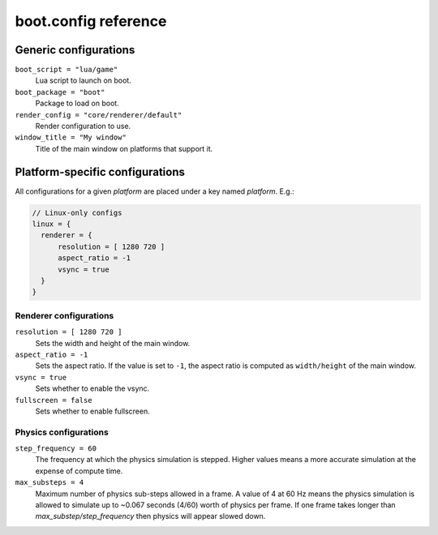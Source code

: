 boot.config reference
=====================

Generic configurations
----------------------

``boot_script = "lua/game"``
	Lua script to launch on boot.

``boot_package = "boot"``
	Package to load on boot.

``render_config = "core/renderer/default"``
	Render configuration to use.

``window_title = "My window"``
	Title of the main window on platforms that support it.

Platform-specific configurations
--------------------------------

All configurations for a given *platform* are placed under a key named *platform*. E.g.:

.. code::

	// Linux-only configs
	linux = {
	  renderer = {
	      resolution = [ 1280 720 ]
	      aspect_ratio = -1
	      vsync = true
	  }
	}


Renderer configurations
~~~~~~~~~~~~~~~~~~~~~~~

``resolution = [ 1280 720 ]``
	Sets the width and height of the main window.

``aspect_ratio = -1``
	Sets the aspect ratio.
	If the value is set to ``-1``, the aspect ratio is computed as ``width/height`` of the main window.

``vsync = true``
	Sets whether to enable the vsync.

``fullscreen = false``
	Sets whether to enable fullscreen.

Physics configurations
~~~~~~~~~~~~~~~~~~~~~~

``step_frequency = 60``
	The frequency at which the physics simulation is stepped.
	Higher values means a more accurate simulation at the expense of compute time.

``max_substeps = 4``
	Maximum number of physics sub-steps allowed in a frame.
	A value of 4 at 60 Hz means the physics simulation is allowed to simulate up to ~0.067 seconds (4/60) worth of physics per frame.
	If one frame takes longer than `max_substep/step_frequency` then physics will appear slowed down.

